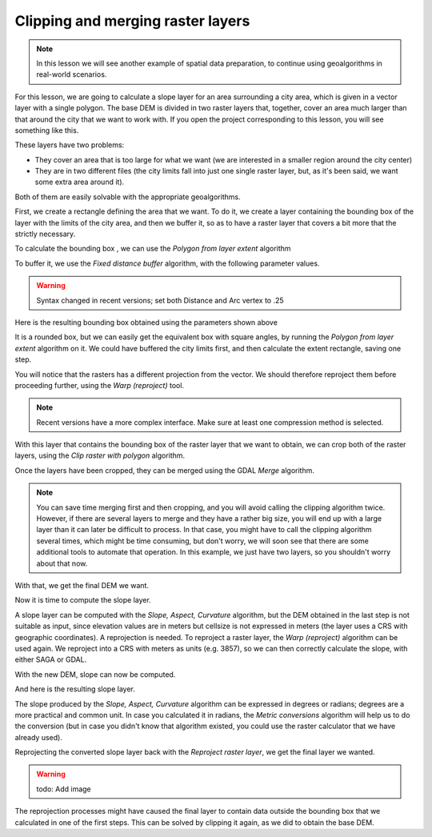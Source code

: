 Clipping and merging raster layers
============================================================

.. note:: In this lesson we will see another example of spatial data
  preparation, to continue using geoalgorithms in real-world scenarios.

For this lesson, we are going to calculate a slope layer for an area
surrounding a city area, which is given in a vector layer with a single
polygon. The base DEM is divided in two raster layers that, together,
cover an area much larger than that around the city that we want to work with.
If you open the project corresponding to this lesson, you will see something
like this.

.. image:: img/cutting_merging/medfordarea.png

These layers have two problems:

* They cover an area that is too large for what we want (we are interested
  in a smaller region around the city center)
* They are in two different files (the city limits fall into just one single
  raster layer, but, as it's been said, we want some extra area around it).

Both of them are easily solvable with the appropriate geoalgorithms.

First, we create a rectangle defining the area that we want. To do it,
we create a layer containing the bounding box of the layer with the limits
of the city area, and then we buffer it, so as to have a raster layer that
covers a bit more that the strictly necessary.

To calculate the bounding box , we can use the *Polygon from layer extent* algorithm

.. image:: img/cutting_merging/bbox.png

To buffer it, we use the *Fixed distance buffer* algorithm, with the following parameter values.

.. image:: img/cutting_merging/buffer_dialog.png

.. warning:: Syntax changed in recent versions; set both Distance and Arc vertex to .25

Here is the resulting bounding box obtained using the parameters shown above

.. image:: img/cutting_merging/buffer.png

It is a rounded box, but we can easily get the equivalent box with square angles,
by running the *Polygon from layer extent* algorithm on it. We could have buffered
the city limits first, and then calculate the extent rectangle, saving one step.

.. image:: img/cutting_merging/buffer_squared.png

You will notice that the rasters has a different projection from the vector.
We should therefore reproject them before proceeding further, using the
*Warp (reproject)* tool.

.. image:: img/cutting_merging/warp.png

.. note:: Recent versions have a more complex interface. Make sure at least
 one compression method is selected.

With this layer that contains the bounding box of the raster layer that we want
to obtain, we can crop both of the raster layers, using the *Clip raster with
polygon* algorithm.

.. image:: img/cutting_merging/clip.png 

Once the layers have been cropped, they can be merged using the GDAL *Merge* algorithm.

.. image:: img/cutting_merging/merge.png

.. note:: You can save time merging first and then cropping, and you will avoid
 calling the clipping algorithm twice. However, if there are several layers to
 merge and they have a rather big size, you will end up with a large layer than
 it can later be difficult to process. In that case, you might have to call the
 clipping algorithm several times, which might be time consuming, but don't worry,
 we will soon see that there are some additional tools to automate that operation.
 In this example, we just have two layers, so you shouldn't worry about that now.

With that, we get the final DEM we want.

.. image:: img/cutting_merging/finaldem.png

Now it is time to compute the slope layer.

A slope layer can be computed with the *Slope, Aspect, Curvature* algorithm,
but the DEM obtained in the last step is not suitable as input, since elevation
values are in meters but cellsize is not expressed in meters (the layer uses a
CRS with geographic coordinates). A reprojection is needed.
To reproject a raster layer, the *Warp (reproject)* algorithm can be used again.
We reproject into a CRS with meters as units (e.g. 3857), so we can then
correctly calculate the slope, with either SAGA or GDAL.

With the new DEM, slope can now be computed.

.. image:: img/cutting_merging/slope.png

And here is the resulting slope layer.

.. image:: img/cutting_merging/slopereproj.png

The slope produced by the *Slope, Aspect, Curvature* algorithm can be expressed
in degrees or radians; degrees are a more practical and common unit.
In case you calculated it in radians, the *Metric conversions* algorithm will
help us to do the conversion (but in case you didn't know that algorithm existed,
you could use the raster calculator that we have already used).

.. image:: img/cutting_merging/metricconversions.png

Reprojecting the converted slope layer back with the *Reproject raster layer*,
we get the final layer we wanted.

.. warning:: todo: Add image

The reprojection processes might have caused the final layer to contain data
outside the bounding box that we calculated in one of the first steps.
This can be solved by clipping it again, as we did to obtain the base DEM.
